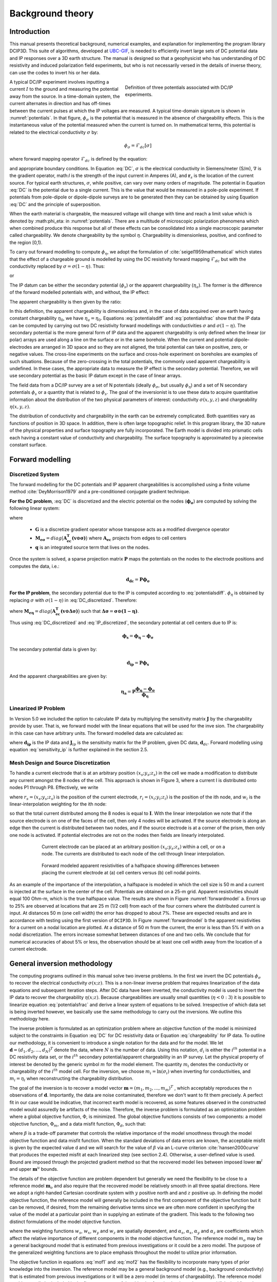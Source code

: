 .. _theory:

Background theory
=================

Introduction
------------

This manual  presents  theoretical  background,  numerical  examples,  and  explanation  for implementing the program library DCIP3D. This suite of algorithms, developed at `UBC-GIF <gif.eos.ubc.ca>`__, is needed to efficiently invert large sets of DC potential data and IP responses over a 3D earth structure. The manual is designed so that a geophysicist who has understanding of DC resistivity and induced polarization field experiments, but who is not necessarily versed in the details of inverse theory, can use the codes to invert his or her data.

.. figure:: ../images/potentials.png
        :name: potentials
        :figwidth: 50%
        :align: right

        Definition of three potentials associated with DC/IP experiments.

A typical DC/IP experiment involves inputting a current :math:`I` to the ground and measuring the potential away from the source.  In a time-domain system, the current alternates in direction and has off-times between the current pulses at which the IP voltages are measured. A typical time-domain signature is shown in :numref:`potentials`. In that figure, :math:`\phi_\sigma` is the potential that is measured in the absence of chargeability effects. This is the instantaneous value of the potential measured when the current is turned on. In mathematical terms, this potential is related to the electrical conductivity :math:`\sigma` by:

.. math::
        \phi_\sigma = \mathcal{F}_{dc}[\sigma]

where forward mapping operator :math:`\mathcal{F}_{dc}` is defined by the equation:

.. math::
        \nabla\cdot(\sigma\nabla \phi_\sigma)=-I\delta(\mathbf{r}-\mathbf{r}_s)
        :label: DC

and appropriate  boundary  conditions.	In Equation :eq:`DC`, :math:`\sigma` is  the  electrical  conductivity  in Siemens/meter (S/m), :math:`\nabla` is the gradient operator, math:`I` is the strength of the input current in Amperes (A), and :math:`\mathbf{r}_s` is the location of the current source.  For typical earth structures, :math:`\sigma`, while positive, can vary over many orders of magnitude. The potential in Equation :eq:`DC` is the potential due to a single current. This is the value that would be measured in a pole-pole experiment. If potentials from pole-dipole or dipole-dipole surveys are to be generated then they can be obtained by using Equation :eq:`DC` and the principle of superposition.

When the earth material is chargeable, the measured voltage will change with time and reach a limit value which is denoted by :math:\phi_\eta: in :numref:`potentials`. There are a multitude of microscopic polarization phenomena which when combined produce this response but all of these effects can be consolidated into a single macroscopic parameter called chargeability. We denote chargeability by the symbol :math:`\eta`. Chargeability is dimensionless, positive, and confined to the region [0,1).

To carry out forward modelling to compute :math:`\phi_{\eta}`, we adopt the formulation of :cite:`seigel1959mathematical` which states that the effect of a chargeable ground is modelled by using the DC resistivity forward mapping :math:`\mathcal{F}_{dc}` but with the conductivity replaced by :math:`\sigma=\sigma(1-\eta)`. Thus:

.. math::
        \phi_\eta=\mathcal{F}_{dc}[\sigma(1-\eta)]
        :label: Phieta

or

.. math::
        \nabla\cdot(\sigma(1-\eta)\nabla\phi_\eta)=-I\delta(\mathbf{r}-\mathbf{r}_s)
        :label: chargeability

The IP datum can be either the secondary potential (:math:`\phi_s`) or the apparent chargeability (:math:`\eta_a`). The former is the difference of the forward modelled potentials with, and without, the IP effect:

.. math::
        \phi_s=\phi_\eta-\phi_\sigma=\mathcal{F}_{dc}[\sigma(1-\eta)]-\mathcal{F}_{dc}[\sigma]
        :label: potentialsdiff

The apparent chargeability is then given by the ratio:

.. math::
        \eta_a=\frac{\phi_s}{\phi_\eta}=\frac{\mathcal{F}_{dc}[\sigma(1-\eta)]-\mathcal{F}_{dc}[\sigma]}{\mathcal{F}_{dc}[\sigma(1-\eta)]}
        :label: potentialsfrac

In this definition, the apparent chargeability is dimensionless and, in the case of data acquired over an earth  having constant chargeability :math:`\eta_0`, we have :math:`\eta_a=\eta_0`. Equations :eq:`potentialsdiff` and :eq:`potentialsfrac` show that the IP data can be computed by carrying out two DC resistivity  forward modellings with conductivities :math:`\sigma` and :math:`\sigma(1-\eta)`. The secondary potential is the more general form of IP data and the apparent chargeability is only defined when the linear (or polar) arrays are used along a line on the surface or in the same borehole. When the current and potential dipole-electrodes are arranged in 3D space and so they are not aligned, the total potential can take on positive, zero, or negative values.  The cross-line experiments on the surface and cross-hole experiment on boreholes are examples of such situations.  Because of the zero-crossing in the total potentials, the commonly used apparent chargeability is undefined. In these cases, the appropriate data to measure the IP effect is the secondary potential. Therefore, we will use secondary potential as the basic IP datum except in the case of linear arrays.

The field data from a DC/IP survey are a set of N potentials (ideally :math:`\phi_\sigma`, but usually :math:`\phi_\eta`) and a set of N secondary potentials :math:`\phi_s` or a quantity that is related to :math:`\phi_s`. The goal of the inversionist is to use these data to acquire quantitative information about the distribution of the two physical parameters of interest:  conductivity :math:`\sigma(x,y,z)` and chargeability :math:`\eta(x,y,z)`.

The distribution of conductivity and chargeability in the earth can be extremely complicated. Both quantities vary as functions of position in 3D space. In addition, there is often large topographic relief. In this program library, the 3D nature of the physical properties and surface topography are fully incorporated. The Earth model is divided into prismatic cells each having a constant value of conductivity and chargeability. The surface topography is approximated by a piecewise constant surface.

Forward modelling
-----------------

Discretized System
^^^^^^^^^^^^^^^^^^

The forward modelling for the DC potentials and IP apparent chargeabilities is accomplished using a finite volume method :cite:`DeyMorrison1979` and a pre-conditioned conjugate gradient technique.

**For the DC problem**, :eq:`DC` is discretized and the electric potential on the nodes (:math:`\boldsymbol{\phi_\sigma}`) are computed by solving the following linear system:

.. math::
        \boldsymbol{[G^T M_{e\sigma} G ] \, \phi_\sigma} = \boldsymbol{q}
        :label: DC_discretized

where

        - :math:`\boldsymbol{G}` is a discretize gradient operator whose transpose acts as a modified divergence operator
        - :math:`\boldsymbol{M_{e\sigma}} = diag \big ( \boldsymbol{A_{ec}^T (v \odot \sigma)} \big )` where :math:`\boldsymbol{A_{ec}}` projects from edges to cell centers
        - :math:`\boldsymbol{q}` is an integrated source term that lives on the nodes.

Once the system is solved, a sparse projection matrix :math:`\mathbf{P}` maps the potentials on the nodes to the electrode positions and computes the data, i.e.:

.. math::
        \boldsymbol{d_{dc}} = \boldsymbol{P \phi_\sigma}


**For the IP problem**, the secondary potential due to the IP is computed according to :eq:`potentialsdiff`. :math:`\phi_\eta` is obtained by replacing :math:`\sigma` with :math:`\sigma (1 - \eta)` in :eq:`DC_discretized`. Therefore:

.. math::
        \boldsymbol{[G^T M_{e\eta} G ] \, \phi_\eta} = \boldsymbol{q}
        :label: IP_discretized

where :math:`\boldsymbol{M_{e\eta}} = diag \big ( \boldsymbol{A_{ec}^T (v \odot \Delta\sigma )} \big )` such that :math:`\boldsymbol{\Delta \sigma} = \boldsymbol{\sigma \odot (1 - \eta)}`.

Thus using :eq:`DC_discretized` and :eq:`IP_discretized`, the secondary potential at cell centers due to IP is:

.. math::
        \boldsymbol{\phi_s} = \boldsymbol{\phi_\eta - \phi_\sigma}

The secondary potential data is given by:

.. math::
        \boldsymbol{d_{ip}} = \boldsymbol{P \phi_s}

And the apparent chargeabilities are given by:

.. math::
        \boldsymbol{\eta_a} = \boldsymbol{P} \dfrac{\boldsymbol{\phi_\eta - \phi_\sigma}}{\boldsymbol{\phi_\eta}}


Linearized IP Problem
^^^^^^^^^^^^^^^^^^^^^

In Version 5.0 we included the option to calculate IP data by multiplying the sensitivity matrix :math:`\mathbf{J}` by the chargeability provide by user. That is, we forward model with the linear equations that will be used for the inve sion. The chargeability in this case can have arbitrary units. The forward modelled data are calculated as:

.. math::
        \mathbf{d_{ip}} = \mathbf{J}_{ip} \eta
        :label: data_ip

where :math:`\mathbf{d_{ip}}` is the IP data and :math:`\mathbf{J}_{ip}` is the sensitivity matrix for the IP problem, given DC data, :math:`\mathbf{d}_{dc}`. Forward modelling using equation :eq:`sensitivity_ip` is further explained in the section 2.5.

.. math::
        \mathbf{J}_{ip} = -\frac{\partial \ln \phi_{\eta}}{\partial \ln \sigma} = -\frac{1}{\sigma_{\eta}} \frac{\partial \phi_{\eta}}{\partial \ln \sigma} = -\frac{1}{\mathbf{d}_{dc}}\mathbf{J}_{dc}
        :label: sensitivity_ip


Mesh Design and Source Discretization
^^^^^^^^^^^^^^^^^^^^^^^^^^^^^^^^^^^^^

To handle a current electrode that is at an arbitrary position :math:`(x_s; y_s; z_s)` in the cell we made a modification to distribute any current amongst the 8 nodes of the cell. This approach is shown in Figure 3, where a current I is distributed onto nodes P1 through P8. Effectively, we write

.. math::
        \mathbf{I}\delta(r_s) \approx {\sum_{i=1}}^8 \mathbf{I} w_i(r_i, r_s) \delta(r_i)
        :label: electrodes_relocation

where :math:`r_s = (x_s; y_s; z_s)` is the position of the current electrode, :math:`r_i = (x_i; y_i; z_i)` is the position of the ith node, and :math:`w_i` is the linear-interpolation weighting for the ith node:

.. math::
        {\sum_{i=1}}^8 w_i = 1
        :label: electrode_relocation_weight

so that the total current distributed among the 8 nodes is equal to :math:`\mathbf{I}`. With the linear interpolation we note that if the source electrode is on one of the faces of the cell, then only 4 nodes will be activated. If the source electrode is along an edge then the current is distributed between two nodes, and if the source electrode is at a corner of the prism, then only one node is activated. If potential electrodes are not on the nodes then fields are linearly interpolated.

.. figure:: ../images/finite_volume.png
        :name: finitevolume
        :figwidth: 75%
        :align: center

        Current electrode can be placed at an arbitrary position :math:`(x_s; y_s; z_s)` within a cell, or on a node. The currents are distributed to each node of the cell through linear interpolation.

.. figure:: ../images/forward_model.png
        :name: forwardmodel
        :figwidth: 75%
        :align: center

        Forward modeled apparent resistivities of a halfspace showing differences between placing the current electrode at (a) cell centers versus (b) cell nodal points.

As an example of the importance of the interpolation, a halfspace is modeled in which the cell
size is 50 m and a current is injected at the surface in the center of the cell. Potentials are obtained on a 25-m grid. Apparent resistivities should equal 100 Ohm-m, which is the true halfspace value. The results are shown in Figure :numref:`forwardmodel` a. Errors up to 25% are observed at locations that are 25 m (1/2 cell) from each of the four corners where the distributed current is input. At distances 50 m (one cell width) the error has dropped to about 7%. These are expected results and are in accordance with testing using the first version of ``DCIP3D``. In Figure :numref:`forwardmodel` b the apparent resistivities for a current on a nodal location are plotted. At a distance of 50 m from the current, the error is less than 5% if with on a nodal discretization. The errors increase somewhat between distances of one and two cells. We conclude that for numerical accuracies of about 5% or less, the observation should be at least one cell width away from the location of a current electrode.

General inversion methodology
-----------------------------

The computing programs outlined in this manual solve two inverse problems. In the first we invert the DC potentials :math:`\phi_{\sigma}` to recover the electrical conductivity :math:`\sigma(x; z)`. This is a non-linear inverse problem that requires linearization of the data equations and subsequent iteration steps. After DC data have been inverted, the conductivity model is used to invert the IP data to recover the chargeability :math:`\eta(x; z)`. Because chargeabilities are usually small quantities (:math:`\eta<0:3`) it is possible to linearize equation :eq:`potentialsfrac` and derive a linear system of equations to be solved. Irrespective of which data set is being inverted however, we basically use the same methodology to carry out the inversions. We outline this methodology here.

The inverse problem is formulated as an optimization problem where an objective function of the model is minimized subject to the constraints in Equation :eq:`DC` for DC resistivity data or Equation :eq:`chargeability` for IP data. To outline our methodology, it is convenient to introduce a single notation for the data and for the model. We let :math:`\mathbf{d} = (d_1,d_2,...,d_N)^T` denote the data, where :math:`N` is the number of data. Using this notation, :math:`d_i` is either the :math:`i^{th}` potential in a DC resistivity data set, or the :math:`i^{th}` secondary potential/apparent chargeability in an IP survey. Let the physical property of interest be denoted by the generic symbol :math:`m` for the model element. The quantity :math:`m_i` denotes the conductivity or chargeability of the :math:`i^{th}` model cell. For the inversion, we choose :math:`m_i=\ln(\sigma_i)` when inverting for conductivities, and :math:`m_i=\eta_i` when reconstructing the chargeability distribution.

The goal of the inversion is to recover a model vector :math:`\mathbf{m} = (m_1,m_2,...,m_m)^T` , which acceptably reproduces the n observations of :math:`\mathbf{d}`. Importantly, the data are noise contaminated, therefore we don't want to fit them precisely. A perfect fit in our case would be indicative, that incorrect earth model is recovered, as some features observed in the constructed model would assuredly be artifacts of the noise. Therefore, the inverse problem is formulated as an optimization problem where a global objective function,  :math:`\Phi`, is minimized. The global objective functions consists of two components: a model objective function,  :math:`\Phi_m`, and a data misfit function, :math:`\Phi_d`, such that:

.. math::
        \min \Phi = \Phi_d+\beta\Phi_m \\
        \mbox{s. t. } \Phi_{d}=\Phi_{d}^* \text{and optionally} ~ m^l\leq m\leq m^u, \nonumber
        :label: globphi

where :math:`\beta` is a trade-off parameter that controls the relative importance of the model smoothness through the model objective function and data misfit function. When the standard deviations of data errors are known, the acceptable misfit is given by the expected value  d and we will search for the value of :math:`\beta` via an L-curve criterion :cite:`hansen2000curve` that produces the expected misfit at each linearized step (see section 2.4). Otherwise, a user-defined value is used. Bound are imposed through the projected gradient method so that the recovered model lies between imposed lower :math:`\mathbf{m}^l` and upper :math:`\mathbf{m}^u` bounds.

The details of the objective function are problem dependent but generally we need the flexibility to be close to a reference model :math:`\mathbf{m}_o` and also require that the recovered model be relatively smooth in all three spatial directions. Here we adopt a right-handed Cartesian coordinate system with :math:`y` positive north and and :math:`z` positive up. In defining the model objective function, the reference model will generally be included in the first component of the objective function but it can be removed, if desired, from the remaining derivative terms since we are often more confident in specifying the value of the model at a particular point than in supplying an estimate of the gradient. This leads to the following two distinct formulations of the model objective function.

.. math::
        \Phi_m =  &&\alpha_s\int\int\ w_s(\mathbf{m}-\mathbf{m}_0)^2dv + \alpha_x\int\int w_x\left(\frac{\partial{(\mathbf{m}-\mathbf{m}_0)}}{\partial x}\right)^2dv+ \nonumber \\
        &&\alpha_y\int\int w_y\left(\frac{\partial{(\mathbf{m}-\mathbf{m}_0)}}{\partial y}\right)^2 dv + \alpha_z\int\int\ w_z\left(\frac{\partial{(\mathbf{m}-\mathbf{m}_0)}}{\partial z}\right)^2dv,
        :label: mof1

.. math::
        \Phi_\mathbf{m} =  &&\alpha_s\int\int\ w_s(\mathbf{m}-\mathbf{m}_0)^2dv + \alpha_x\int\int w_x\left(\frac{\partial{\mathbf{m}}}{\partial x}\right)^2dv+ \nonumber \\
        &&\alpha_y\int\int w_y\left(\frac{\partial{\mathbf{m}}}{\partial y}\right)^2 dv + \alpha_z\int\int\ w_z\left(\frac{\partial{\mathbf{m}}}{\partial z}\right)^2dv,
        :label: mof2

where the weighting functions :math:`w_s`, :math:`w_x`, :math:`w_y` and :math:`w_z` are spatially dependent, and :math:`\alpha_s`, :math:`\alpha_x`, :math:`\alpha_y` and :math:`\alpha_z` are coefficients which affect the relative importance of different components in the model objective function. The reference model :math:`m_o` may be a general background model that is estimated from previous investigations or it could be a zero model. The purpose of the generalized weighting functions are to place emphasis throughout the model to utilize prior information.

The objective function in equations :eq:`mof1` and :eq:`mof2` has the flexibility to incorporate many types of prior knowledge into the inversion. The reference model may be a general background model (e.g., background conductivity) that is estimated from previous investigations or it will be a zero model (in terms of chargeability). The reference model would generally be included in the first component of the objective function but it can be removed if desired from the remaining terms; often we are more confident in specifying the value of the model at a particular point than in supplying an estimate of the gradient.

The relative closeness of the final model to the reference model at any location is controlled by the function :math:`w_s`. For example, if the interpreter has high confidence in the reference model at a particular region, he can specify :math:`w_s` to have increased amplitude there compared to other regions of the model. The interface weighting functions :math:`w_x`, :math:`w_y`, and :math:`w_z` can be designed to enhance or attenuate structures in various regions in the model domain. If geology suggests a rapid transition zone in the model, then a decreased weighting for flatness can be put there and the constructed model will exhibit higher gradients provided that this feature does not contradict the data.

To perform a numerical solution, we discretize the model objective functions in Equations :eq:`mof1` and :eq:`mof2` using a finite difference approximation on the mesh defining the conductivity/chargeability model. This yields:

.. _mof:

.. math::
        \Phi_m(\mathbf{m})&=&(\mathbf{m}-\mathbf{m}_o)^T(\alpha_s \mathbf{W}_s^T\mathbf{W}_s+\alpha_x \mathbf{W}_x^T\mathbf{W}_x+\alpha_y \mathbf{W}_y^T\mathbf{W}_y+\alpha_z \mathbf{W}_z^T\mathbf{W}_z)(\mathbf{m}-\mathbf{m}_o), \nonumber\\
        &\equiv&(\mathbf{m}-\mathbf{m}_o)^T(\mathbf{W}_m^T\mathbf{W}_m)(\mathbf{m}-\mathbf{m}_o), \nonumber\\
        &= &\left \| \mathbf{W}_m(\mathbf{m}-\mathbf{m}_o) \right \|^2,
        :label: modobjdiscr1

for Equation :eq:`mof1` and the following for Equation :eq:`mof2`.

.. math::
        \Phi_m(\mathbf{m}) & = &(\mathbf{m}-\mathbf{m}_o)^T(\alpha_s \mathbf{W}_s^T\mathbf{W}_s)(\mathbf{m}-\mathbf{m}_o)+\mathbf{m}^T(\alpha_x \mathbf{W}_x^T\mathbf{W}_x+\alpha_y \mathbf{W}_y^T\mathbf{W}_y+\alpha_z \mathbf{W}_z^T\mathbf{W}_z)\mathbf{m}, \nonumber\\
        &\equiv&(\mathbf{m}-\mathbf{m}_o)^T(\mathbf{W}_s^T\mathbf{W}_s)(\mathbf{m}-\mathbf{m}_o)+\mathbf{m}^T\mathbf{W}^T\mathbf{W}\mathbf{m},
        :label: modobjdiscr2

where :math:`\mathbf{m}` and :math:`\mathbf{m}_o` are :math:`M`-length discretized model vectors which characterize the conductivity/chargeability distributions within the current model and reference model, respectively. The individual matrices :math:`\mathbf{W}_s` , :math:`\mathbf{W}_x`, :math:`\mathbf{W}_y`, and :math:`\mathbf{W}_z` are straight-forwardly calculated once the model mesh and the weighting functions :math:`w_s` , :math:`w_x`, :math:`w_y`, :math:`w_z` are defined. The cumulative matrix :math:`\mathbf{W}_m^T\mathbf{W}_m` is then formed.

Having chosen an appropriate model objective function the next step in setting up the inversion is to define a data misfit measure. Here we use the :math:`l_2`-norm measure:

.. math::
        \Phi_d = \left\| \textbf{W}_d(\textbf{d}-\textbf{d}^{obs})\right\|^2_2
        :label: phid

and assume that the contaminating noise in the data is independent and Gaussian with zero mean. Specifying :math:`\mathbf{W}_d` to be a diagonal datum weighting matrix whose :math:`i^{th}` element is :math:`1/\epsilon_i`, where :math:`\epsilon_i` is the standard deviation of the :math:`i^{th}` datum, makes :math:`\Phi_d` a chi-squared variable distributed with :math:`N` degrees of freedom. Accordingly :math:`E[\chi^2]=N` provides a target misfit for the inversion. We now have the components to solve the inversion as defined in equation :eq:`globphi`.

To solve the optimization problem when constraints are imposed we use the projected gradients method (:cite:`calamai1987projected` ; :cite:`vogel2002computational` ). This technique forces the gradient in the Krylov sub-space minimization (in other words a step during the conjugate gradient process) to zero if the proposed step would make a model parameter exceed the bound constraints. The result is a model that reaches the bounds, but does not exceed them.


Inversion of DC resistivity data
--------------------------------

The program library DCIP3D provides a DC resistivity inversion program, ``DCInv3D``. The inversion of DC resistivity data, formulated as the minimization of the global objective function (see Equation :eq:`globphi`), is nonlinear since the data do not depend linearly upon the conductivity model. A Gauss-Newton approach is used in which the objective function is linearized about a current model, :math:`\mathbf{m}^{(n)}`, a model perturbation is computed, and then used to update the current model. Substituting :math:`\mathbf{m}^{(n+1)}=\mathbf{m}^{(n)}+\delta\mathbf{m}` into the global objective function (Equation :eq:`globphi`) gives:

.. math::
        \phi(\mathbf{m}+\delta\mathbf{m})=\left \| \mathbf{W}_d(\mathbf{d}^{(n)}+\mathbf{J}\delta\mathbf{m}-\mathbf{d}) \right \|^2+\beta\left \| \mathbf{W}(\mathbf{m}+\delta\mathbf{m}- \mathbf{m}_0) \right \|^2+H.O.T
        :label: HOT

where :math:`\mathbf{J}` is the sensitivity matrix and the element :math:`J_{ij}` quantifies the influence of the model change in j-th cell on the i-th datum,

.. math::
        J_{ij}=\frac{\partial d_i}{\partial m_j}=\frac{\partial \phi_i}{\partial ln(\sigma_i)}
        :label: sensitivity

Neglecting the higher order terms (H.O.T.) and setting to zero the derivative with respect to :math:`\delta\mathbf{m}` yields the following system to solve for the model objective function (Equation :eq:`mof1`) used when the ``SMOOTH_MOD_DIF`` parameter is specified in the inversion input control file:

.. math::
        (\mathbf{J}^T\mathbf{J}+\beta \mathbf{W}_m^{T}\mathbf{W}_m)\delta\mathbf{m} = -\mathbf{J}^T(\mathbf{d}^{(n)}-\mathbf{d})-\beta \mathbf{W}_m^T\mathbf{W}_m(\mathbf{m}^{(n)}-\mathbf{m}_0)
        :label: solution

where :math:`\mathbf{W}_m^T\mathbf{W}_m` is defined by Equation :eq:`modobjdiscr1`.

Similarly, the following system arises when the model objective function (Equation :eq:`mof2`) is used (i.e. the ``SMOOTH_MOD`` parameter is specified in the inversion input control file):

.. math::
        (\mathbf{J}^T\mathbf{J}+\beta(\mathbf{W}_{s}^{T}\mathbf{W}_{s}+\mathbf{W}^{T}\mathbf{W}))\delta\mathbf{m} = -\mathbf{J}^T(\mathbf{d}^{(n)}-\mathbf{d})-\beta(\mathbf{W}_{s}^T\mathbf{W}_{s}(\mathbf{m}^{(n)}-\mathbf{m}_0)+\mathbf{W}^{T}\mathbf{W}\mathbf{m})
        :label: solution2

In these formulations we assume that the matrix :math:`\mathbf{W}_d` has been absorbed into the sensitivity matrix and data vectors. By solving either of these inverse problems you obtain the model perturbation, which then allows you to generate a new model according to the following relation:

.. math::
        \mathbf{m}^{(n+1)}=\mathbf{m}^{(n)} + \alpha \delta \mathbf{m},
        :label: perturbation

where :math:`\alpha` in (0,1] limits the step size and is chosen to ensure that the total objective function is reduced.

The major computational effort in this approach includes the calculation of the sensitivity matrix, solution of the basic linearized Equation :eq:`solution`, and the choice of regularization parameter :math:`\beta`. The sensitivity is computed using the standard adjoint equation approach, and Equation :eq:`solution` or :eq:`solution2` is solved using a pre-conditioned conjugate gradient (CG) technique, in which the sensitivity matrix :math:`\mathbf{J}` is applied to vectors by sparse multiplications in the wavelet domain after it is compressed using fast wavelet transform.

Inversion of IP data
--------------------

To invert IP data it is necessary to linearize Equation :eq:`potentialsdiff`. Let :math:`\eta_i` and :math:`\sigma_i` denote the chargeability and electrical conductivity of the :math:`i^{th}` model cell. Linearizing the potential :math:`\phi_\eta` about the conductivity model :math:`\sigma` yields:

.. math::
        \phi_\eta=\phi(\sigma-\eta \sigma)=\phi(\sigma)-\sum_{j=1}^{M}\frac{\partial  \phi}{\partial \sigma_j}\eta_j\sigma_i+H.O.T
        :label: potentialin

Substituting into Equation :eq:`potentialsdiff` yields:

.. math::
        \phi_s=\phi_\eta-\phi_\sigma=-\sum_{j=1}^{M}\frac{\partial  \phi}{\partial \sigma_j}\eta_j\sigma_i+H.O.T
        :label: potentialsums

When apparent chargeability is used as the IP data, substituting the above equation into Equation :eq:`potentialsfrac`, yields:

.. math::
        \eta_a=-\sum_{j}\frac{\sigma_j}{\phi_i}\frac{\partial  \phi_i}{\partial \sigma_j}\eta_j =-\sum_{j}\sigma_j\frac{\partial ln(\phi)}{\partial ln(\sigma_j)}\eta_j
        :label: etaa

Thus the :math:`i^{th}` datum (either secondary potential or apparent chargeability) is exposed as:

.. math::
        d_i=\sum_{j=1}^{M}J_{ij}\eta_{ij}
        :label: sum

where

.. math::
        J_{ij} =
        \left\{
        \begin{array}{cl}
        \frac{\partial \phi_i \left[ \sigma \right]}{\partial ln\sigma_j}, \mathbf{d}=\phi_s\\
        \\
        \frac{\partial ln\phi_i\left [ \sigma \right ]}{\partial ln\sigma_j}, \mathbf{d}=\eta_a
        \end{array}
        \right\}
        :label: Jij

is the sensitivity matrix.

The general problem takes the form of d = Jm and can be solved as described in section 2.3. Bound constraints (e.g., positivity) for IP are imposed through projected gradients (:cite:`calamai1987projected` ; :cite:`vogel2002computational` ). The sensitivity matrix is dense and thus wavelets are used for compression.

Wavelet Compression of Sensitivity Matrix
-----------------------------------------

When storing the sensitivity matrix during the linearized step of the DC problem, the two major obstacles to the solution of the Gauss-Newton problem are the large amount of memory required for storing the sensitivity matrix and the CPU time required for the application of the sensitivity matrix to model vectors. These are also points of concern for the general inversion of IP data. The DCIP3D v5.0 program library overcomes these difficulties by forming a sparse representation of th se sitivity matrix using a wavelet transform based on compactly supported, orthonormal wavelets For more details, the users are referred to Li and Oldenburg (2003, 2010). In the following, we give a brief description of the method necessary for the use of the DCIP3D v5.0 library.

Each row of the sensitivity matrix in a 3D DC resistivity or IP inversion can be treated as a 3D image and a 3D wavelet transform can be applied to it. By the properties of the wavelet transform, most transform coefficients are nearly or identically zero. When coefficients of small magnitudes are discarded (the process of thresholding), the remaining coefficients still contain much of the necessary information to reconstruct the sensitivity accurately. These retained coefficients form a sparse representation of the sensitivity in the wavelet domain. The need to store only these large coefficients means that the memory requirement is reduced. Further, the multiplication of the sensitivity with a vector can be carried out by a sparse multiplication in the wavelet domain. This greatly reduces the CPU time. Since the matrix-vector multiplication constitutes the core computation of the inversion, the CPU time for the inverse solution is reduced accordingly. The use of this approach increases the size of solvable problems by nearly two orders of magnitude.

We first denote :math:`\mathcal{W}` as the symbolic matrix-representation of the 3D wavelet transform. Then
applying the transform to each row of :math:`\mathbf{J}` and forming a new matrix consisting of rows of transformed sensitivity is equivalent to the following operation:

.. math::
        \tilde{\mathbf{J}} = \mathbf{J} \mathcal{W}^T

where :math:`\tilde{\mathbf{J}}` is the transformed matrix. The thresholding is applied to individual rows of :math:`\mathbf{J}` by the following rule to form the sparse representation :math:`\tilde{\mathbf{J}}^S`:

.. math::
        {\tilde{{J}}_{ij}}^s =
        \left\{ \begin{array}{cl}
        {\tilde{{J}}_{ij}} \text{ if } |{\tilde{{J}}_{ij}}| \geq \delta_i
        \\
        0 \text{ if } |{\tilde{{J}}_{ij}}| \geq \delta_i
        \end{array}\right\},
        i=1..N
        :label: Jij_S


where :math:`\delta_i` is the threshold level, and  :math:`\tilde{{J}}_{ij}`: and  :math:`{\tilde{{J}}_{ij}}^s`: are the elements of :math:`\tilde{\mathbf{J}}_{ij}`: and  :math:`{\tilde{\mathbf{J}}_{ij}}^s`:, respectively. The threshold level :math:`\delta_i` are determined according to the allowable error of the reconstructed sensitivity, which is measured by the ratio of norm of the error in each row to the norm of that row, :math:`r_i (\delta_i)`. It can be evaluated directly in the wavelet domain by the following expression:

.. math::
        r_i (\delta_i) = \sqrt{\frac{\sum_{|{\tilde{{J}}_{ij}}|\leq \delta_i} \tilde{{J}}_{ij}^2}{\sum_j \tilde{{J}}_{ij}^2}}, i=1..N
        :label: wavelet_r

Here the numerator is the norm of the discarded coefficients and the denominator is the norm of all coefficients. The threshold level :math:`\delta_{i_0}` is calculated on a representative row, :math:`i_0`. This threshold is then used to define a relative threshold :math:`\epsilon = \delta_{i_0} / \text{max}_j | {\tilde{{J}}_{ij}}|`. The absolute threshold level for each row is obtained by

.. math::
        \delta_{i} = \epsilon \text{max}_j | {\tilde{{J}}_{ij}}|, i=1..N

The program that implements this compression procedure is ``DCINV3D``. The user is asked to specify the relative error :math:`r^*` and the program will determine the relative threshold level :math:`\delta_i`. Usually a value of a few percent is appropriate for :math:`r^*`. When both surface and borehole data are present two different relative threshold levels are calculated by choosing a representative row  or surfac data and another for borehole data. For experienced users, the program also allows the direct input of the relative threshold level.
